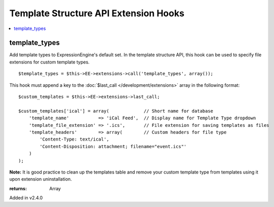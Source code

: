 Template Structure API Extension Hooks
======================================

.. contents::
	:local:
	:depth: 1


template_types
--------------

Add template types to ExpressionEngine's default set. In the template
structure API, this hook can be used to specify file extensions for custom
template types. ::

	$template_types = $this->EE->extensions->call('template_types', array());

This hook must append a key to the :doc:`$last_call
</development/extensions>` array in the following format::

	$custom_templates = $this->EE->extensions->last_call;
	
	$custom_templates['ical'] = array(             // Short name for database
	    'template_name'           => 'iCal Feed',  // Display name for Template Type dropdown
	    'template_file_extension' => '.ics',       // File extension for saving templates as files
	    'template_headers'        => array(        // Custom headers for file type
	        'Content-Type: text/ical',
	        'Content-Disposition: attachment; filename="event.ics"'
	    )
	);

**Note:** It is good practice to clean up the templates table and remove
your custom template type from templates using it upon extension
uninstallation.

:returns:
    Array

Added in v2.4.0